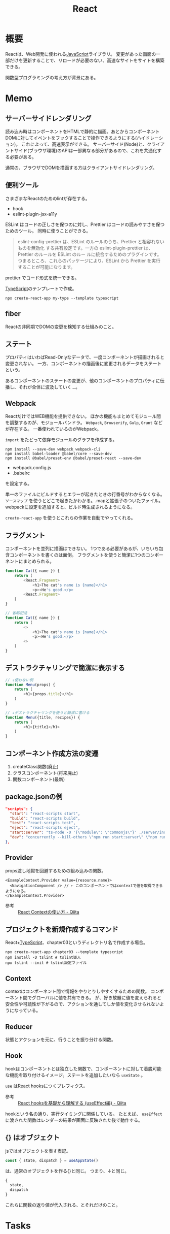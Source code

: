 :PROPERTIES:
:ID:       dc50d818-d7d1-48a8-ad76-62ead617c670
:END:
#+title: React
* 概要
Reactは、Web開発に使われる[[id:a6980e15-ecee-466e-9ea7-2c0210243c0d][JavaScript]]ライブラリ。
変更があった画面の一部だけを更新することで、リロードが必要のない、高速なサイトをサイトを構築できる。

関数型プログラミングの考え方が背景にある。
* Memo
** サーバーサイドレンダリング
読み込み時はコンポーネントをHTMLで静的に描画。あとからコンポーネントDOMに対してイベントをフックすることで操作できるようにする(ハイドレーション)。
これによって、高速表示ができる。
サーバーサイド(Node)と、クライアントサイド(ブラウザ環境)のAPIは一部異なる部分があるので、これを共通化する必要がある。

通常の、ブラウザでDOMを描画する方はクライアントサイドレンダリング。
** 便利ツール
さまざまなReactのためのlintが存在する。
- hook
- eslint-plugin-jsx-a11y

ESLint はコードの正しさを保つのに対し、Prettier はコードの読みやすさを保つためのツール。
同時に使うことができる。
#+begin_quote
eslint-config-prettier は、ESLint のルールのうち、Prettier と相容れないものを無効化
する共有設定です。一方の eslint-plugin-prettier は、Prettier のルールを ESLint のルー
ルに統合するためのプラグインです。つまるところ、これらのパッケージにより、ESLint から
Prettier を実行することが可能になります。
#+end_quote

prettier でコード形式を統一できる。

[[id:ad1527ee-63b3-4a9b-a553-10899f57c234][TypeScript]]のテンプレートで作成。
#+begin_src shell
npx create-react-app my-type --template typescript
#+end_src
** fiber
Reactの非同期でDOMの変更を検知する仕組みのこと。
** ステート
プロパティはいわばRead-Onlyなデータで、一度コンポーネントが描画されると変更されない。
一方、コンポーネントの描画後に変更されるデータをステートという。

あるコンポーネントのステートの変更が、他のコンポーネントのプロパティに伝播し、それが全体に波及していく…。
** Webpack
ReactだけではWEB機能を提供できない。
ほかの機能もまとめてモジュール間を調整するのが、モジュールバンドラ。
~Webpack~, ~Browserify~, ~Gulp~, ~Grunt~ などが存在する。
一番使われているのがWebpack。

~import~ をたどって依存モジュールのグラフを作成する。

#+begin_src shell
  npm install --save-dev webpack webpack-cli
  npm install babel-loader @babel/core --save-dev
  npm install @babel/preset-env @babel/preset-react --save-dev
#+end_src

- webpack.config.js
- .babelrc

を設定する。

単一のファイルにビルドするとエラーが起きたときの行番号がわからなくなる。
~ソースマップ~ を使うとどこで起きたかわかる。.mapと拡張子のついたファイル。
webpackに設定を追加すると、ビルド時生成されるようになる。

~create-react-app~ を使うとこれらの作業を自動でやってくれる。
** フラグメント
コンポーネントを並列に描画はできない。
1つである必要があるが、いちいち包含コンポーネントを書くのは面倒。
フラグメントを使うと簡潔に1つのコンポーネントにまとめられる。
#+begin_src javascript
  function Cat({ name }) {
      return (
          <React.Fragment>
              <h1>The cat's name is {name}</h1>
              <p><He's good.</p>
          <React.Fragment>
      )
  }

  // 省略記法
  function Cat({ name }) {
      return (
          <>
              <h1>The cat's name is {name}</h1>
              <p><He's good.</p>
          <>
      )
  }
#+end_src
** デストラクチャリングで簡潔に表示する
#+begin_src javascript
  // ↓使わない例
  function Menu(props) {
      return (
          <h1>{props.title}</h1>
      )
  }

  // ↓デストラクチャリングを使うと簡潔に書ける
  function Menu({title, recipes}) {
      return (
          <h1>{title}</h1>
      )
  }
#+end_src
** コンポーネント作成方法の変遷
1. createClass関数(廃止)
2. クラスコンポーネント(将来廃止)
3. 関数コンポーネント(最新)
** package.jsonの例
#+begin_src json
  "scripts": {
    "start": "react-scripts start",
    "build": "react-scripts build",
    "test": "react-scripts test",
    "eject": "react-scripts eject",
    "start:server": "ts-node -O '{\"module\": \"commonjs\"}' ./server/index.ts",
    "dev": "concurrently --kill-others \"npm run start:server\" \"npm run start\""
  },
#+end_src
** Provider
props渡し地獄を回避するための組み込みの関数。

#+begin_src react
  <ExampleContext.Provider value={resource.name}>
    <NavigationComponent /> // ← このコンポーネントではcontextで値を取得できるようになる。
  </ExampleContext.Provider>
#+end_src

- 参考 :: [[https://qiita.com/ryokkkke/items/dc25111fcf52ea579d58][React Contextの使い方 - Qiita]]
** プロジェクトを新規作成するコマンド
React+[[id:ad1527ee-63b3-4a9b-a553-10899f57c234][TypeScript]]、chapter03というディレクトリ名で作成する場合。
#+begin_src shell
  npx create-react-app chapter03 --template typescript
  npm install -D tslint # tslint導入
  npx tslint --init # tslint設定ファイル
#+end_src
** Context
contextはコンポーネント間で情報をやりとりしやすくするための関数。
コンポーネント間でグローバルに値を共有できる。
が、好き放題に値を変えられると安全性や可読性が下がるので、アクションを通してしか値を変化させられないようになっている。
** Reducer
状態とアクションを元に、行うことを振り分ける関数。
** Hook
hookはコンポーネントとは独立した関数で、コンポーネントに対して着脱可能な機能を取り付けるイメージ。ステートを追加したいなら ~useState~ 。

~use~ はReact hooksにつくプレフィクス。
- 参考 :: [[https://qiita.com/seira/items/e62890f11e91f6b9653f][React hooksを基礎から理解する (useEffect編) - Qiita]]

hookという名の通り、実行タイミングに関係している。
たとえば、 ~useEffect~ に渡された関数はレンダーの結果が画面に反映された後で動作する。
** {} はオブジェクト
jsではオブジェクトを表す表記。
#+begin_src typescript
const { state, dispatch } = useAppState()
#+end_src
は、通常のオブジェクトを作る{}と同じ。
つまり、↓と同じ。
#+begin_src typescript
{
  state,
  dispatch
}
#+end_src

これらに関数の返り値が代入される、とそれだけのこと。
* Tasks
* Reference
** TODO [[https://www.oreilly.co.jp/books/9784873119380/][O'Reilly Japan - Reactハンズオンラーニング 第2版]]
Reactの入門書。
* Archives
